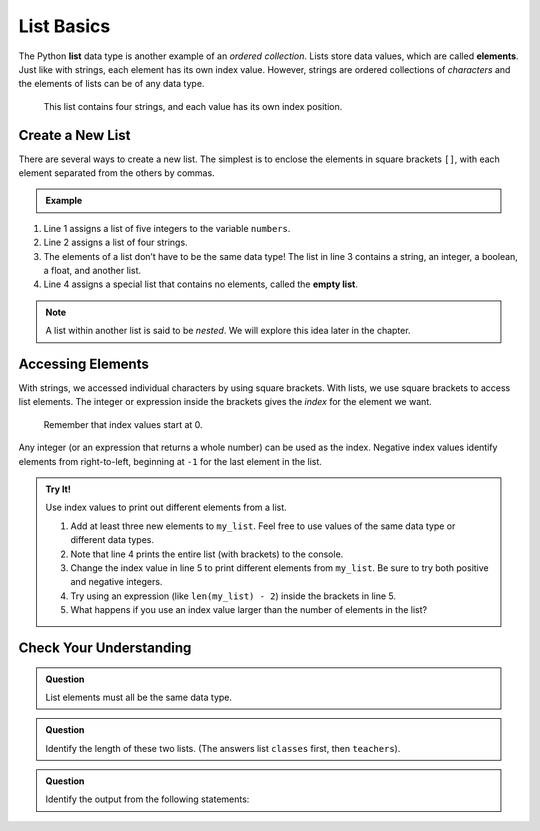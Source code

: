 List Basics
===========

.. index:: ! list, ! element

The Python **list** data type is another example of an *ordered collection*.
Lists store data values, which are called **elements**. Just like with strings, each
element has its own index value. However, strings are ordered collections of *characters* and the elements of lists can be of any data type.

.. figure:: figures/list-diagram.png
   :alt: A label, languages, pointing to an array that contains "Python" at index 0, "C#" at index 1, "Java" at index 2, and "JavaScript" at index 3.

   This list contains four strings, and each value has its own index position.

Create a New List
-----------------

There are several ways to create a new list. The simplest is to enclose the
elements in square brackets ``[]``, with each element separated from the others
by commas.

.. admonition:: Example

   .. sourcecode:: Python
      :linenos:

      numbers = [5, 15, 15, 0, 25]
      strings = ['banana', 'broccoli', 'kale', 'applesauce']
      mixed_data = ["Hello", 42, True, 3.14, [-3, 48.5]]
      empty_list = []

.. index::
   single: list; empty

#. Line 1 assigns a list of five integers to the variable ``numbers``.
#. Line 2 assigns a list of four strings.
#. The elements of a list don’t have to be the same data type! The list in line
   3 contains a string, an integer, a boolean, a float, and another list.
#. Line 4 assigns a special list that contains no elements, called the
   **empty list**.

.. admonition:: Note

   A list within another list is said to be *nested*. We will explore this idea
   later in the chapter.

Accessing Elements
------------------

With strings, we accessed individual characters by using square brackets. With lists, we use square brackets to access list elements. The
integer or expression inside the brackets gives the *index* for the element we
want.

   Remember that index values start at 0.

Any integer (or an expression that returns a whole number) can be used as the
index. Negative index values identify elements from right-to-left, beginning
at ``-1`` for the last element in the list.

.. admonition:: Try It!

   Use index values to print out different elements from a list.

   #. Add at least three new elements to ``my_list``. Feel free to use values
      of the same data type or different data types.
   #. Note that line 4 prints the entire list (with brackets) to the console.
   #. Change the index value in line 5 to print different elements from
      ``my_list``. Be sure to try both positive and negative integers.
   #. Try using an expression (like ``len(my_list) - 2``) inside the brackets
      in line 5.
   #. What happens if you use an index value larger than the number of elements
      in the list?

   .. raw:: html

      <iframe height="400px" width="100%" src="https://repl.it/@launchcode/LCHS-Accessing-List-Elements?lite=true" scrolling="no" frameborder="yes" allowtransparency="true" allowfullscreen="true"></iframe>

Check Your Understanding
------------------------

.. admonition:: Question

   List elements must all be the same data type.

   .. raw:: html

      <ol type="a">
         <li><input type="radio" name="Q1" autocomplete="off" onclick="evaluateMC(name, false)"> True</li>
         <li><input type="radio" name="Q1" autocomplete="off" onclick="evaluateMC(name, true)"> False</li>
      </ol>
      <p id="Q1"></p>

.. Answer = b

.. admonition:: Question

   Identify the length of these two lists. (The answers list ``classes`` first,
   then ``teachers``).

   .. sourcecode:: Python
      :linenos:

      classes = ["Chemistry, US History, Intro To Coding"]
      teachers = ["Cortez", "Holmes", "Bracey"]

   .. raw:: html

      <ol type="a">
         <li><input type="radio" name="Q2" autocomplete="off" onclick="evaluateMC(name, true)"> 1 and 3</li>
         <li><input type="radio" name="Q2" autocomplete="off" onclick="evaluateMC(name, false)"> 3 and 1</li>
         <li><input type="radio" name="Q2" autocomplete="off" onclick="evaluateMC(name, false)"> 3 and 3</li>
         <li><input type="radio" name="Q2" autocomplete="off" onclick="evaluateMC(name, false)"> 1 and 1</li>
      </ol>
      <p id="Q2"></p>

.. Answer = a

.. admonition:: Question

   Identify the output from the following statements:

   .. sourcecode:: Python
      :linenos:

      a_list = ["Hello", 42, True, 3.14]
      print(a_list[2])

   .. raw:: html

      <ol type="a">
         <li><input type="radio" name="Q3" autocomplete="off" onclick="evaluateMC(name, false)"> <span style="color:#419f6a; font-weight: bold">Hello</span></li>
         <li><input type="radio" name="Q3" autocomplete="off" onclick="evaluateMC(name, false)"> <span style="color:#419f6a; font-weight: bold">42</span></li>
         <li><input type="radio" name="Q3" autocomplete="off" onclick="evaluateMC(name, true)"> <span style="color:#419f6a; font-weight: bold">True</span></li>
         <li><input type="radio" name="Q3" autocomplete="off" onclick="evaluateMC(name, false)"> <span style="color:#419f6a; font-weight: bold">3.14</span></li>
      </ol>
      <p id="Q3"></p>

.. Answer = c


